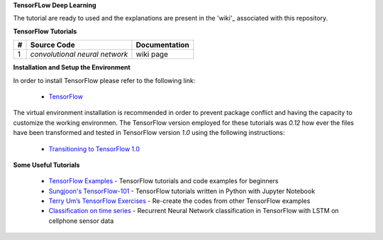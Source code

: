 **TensorFLow Deep Learning**

The tutorial are ready to used and the explanations are present in the 'wiki'_ associated with this repository.

.. The links.
.. _wiki: https://github.com/astorfi/Tensorflow-Turorials/wiki
.. _TensorFlow: https://www.tensorflow.org/install/


**TensorFlow Tutorials** 

.. Links:
.. _convolutional neural network: https://github.com/astorfi/TensorFLow-Deep-Learning/NeuralNetworks/convolutional-neural-network
.. _wiki: https://github.com/astorfi/TensorFLow-Deep-Learning/wiki/Convolutional-Neural-Networks
+---+-------------------------------------------------+--------------------+ 
| # | Source Code                                     | Documentation      | 
+===+=================================================+====================+ 
| 1 |           `convolutional neural network`        |      wiki page     | 
+---+-------------------------------------------------+--------------------+ 



**Installation and Setup the Environment**

In order to install TensorFlow please refer to the following link:
  
  * `TensorFlow`_

The virtual environment installation is recommended in order to prevent package conflict and having the capacity to customize the working environmen. The TensorFlow version employed for these tutorials was `0.12` how ever the files have been transformed and tested in TensorFlow version `1.0` using the following instructions:

  * `Transitioning to TensorFlow 1.0 <https://www.tensorflow.org/install/migration/>`_ 

**Some Useful Tutorials**

  * `TensorFlow Examples <https://github.com/aymericdamien/TensorFlow-Examples>`_ - TensorFlow tutorials and code examples for beginners
  * `Sungjoon's TensorFlow-101 <https://github.com/sjchoi86/Tensorflow-101>`_ - TensorFlow tutorials written in Python with Jupyter Notebook
  * `Terry Um’s TensorFlow Exercises <https://github.com/terryum/TensorFlow_Exercises>`_ - Re-create the codes from other TensorFlow examples
  * `Classification on time series <https://github.com/guillaume-chevalier/LSTM-Human-Activity-Recognition>`_ - Recurrent Neural Network classification in TensorFlow with LSTM on cellphone sensor data
